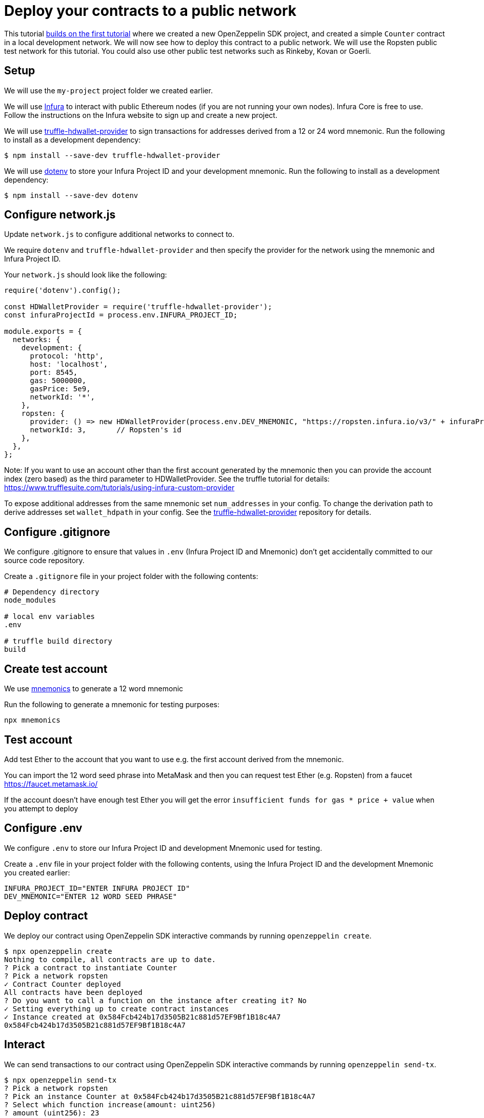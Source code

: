 [[deploy-your-contracts-to-a-public-network]]
= Deploy your contracts to a public network

This tutorial link:first[builds on the first tutorial] where we created a new OpenZeppelin SDK project, and created a simple `Counter` contract in a local development network. 
We will now see how to deploy this contract to a public network.  We will use the Ropsten public test network for this tutorial.  You could also use other public test networks such as Rinkeby, Kovan or Goerli.

[[setup]]
== Setup

We will use the `my-project` project folder we created earlier.

We will use https://infura.io/[Infura] to interact with public Ethereum nodes (if you are not running your own nodes). 
Infura Core is free to use. 
Follow the instructions on the Infura website to sign up and create a new project.  

We will use https://github.com/trufflesuite/truffle/tree/develop/packages/truffle-hdwallet-provider[truffle-hdwallet-provider] to sign transactions for addresses derived from a 12 or 24 word mnemonic.
Run the following to install as a development dependency:

[source,console]
----
$ npm install --save-dev truffle-hdwallet-provider
----

We will use https://github.com/motdotla/dotenv[dotenv] to store your Infura Project ID and your development mnemonic.
Run the following to install as a development dependency:

[source,console]
----
$ npm install --save-dev dotenv
----

[[configure-network-js]]
== Configure network.js

Update `network.js` to configure additional networks to connect to.

We require `dotenv` and `truffle-hdwallet-provider` and then specify the provider for the network using the mnemonic and Infura Project ID.

Your `network.js` should look like the following:

[source,js]
----
require('dotenv').config();

const HDWalletProvider = require('truffle-hdwallet-provider');
const infuraProjectId = process.env.INFURA_PROJECT_ID;

module.exports = {
  networks: {
    development: {
      protocol: 'http',
      host: 'localhost',
      port: 8545,
      gas: 5000000,
      gasPrice: 5e9,
      networkId: '*',
    },
    ropsten: {
      provider: () => new HDWalletProvider(process.env.DEV_MNEMONIC, "https://ropsten.infura.io/v3/" + infuraProjectId),
      networkId: 3,       // Ropsten's id
    },
  },
};
----

Note: If you want to use an account other than the first account generated by the mnemonic then you can provide the account index (zero based) as the third parameter to HDWalletProvider. See the truffle tutorial for details: https://www.trufflesuite.com/tutorials/using-infura-custom-provider

To expose additional addresses from the same mnemonic set `num_addresses` in your config. 
To change the derivation path to derive addresses set `wallet_hdpath` in your config.
See the https://github.com/trufflesuite/truffle/blob/develop/packages/truffle-hdwallet-provider[truffle-hdwallet-provider] repository for details.


[[configure-gitignore]]
== Configure .gitignore

We configure .gitignore to ensure that values in `.env` (Infura Project ID and Mnemonic) don't get accidentally committed to our source code repository.

Create a `.gitignore` file in your project folder with the following contents:

[source,js]
----
# Dependency directory
node_modules

# local env variables
.env

# truffle build directory
build
----

[[test-account]]
== Create test account
We use https://github.com/itinance/mnemonics[mnemonics] to generate a 12 word mnemonic

Run the following to generate a mnemonic for testing purposes:

[source,console]
----
npx mnemonics
----

[[test-account]]
== Test account
Add test Ether to the account that you want to use e.g. the first account derived from the mnemonic.

You can import the 12 word seed phrase into MetaMask and then you can request test Ether (e.g. Ropsten) from a faucet
https://faucet.metamask.io/

If the account doesn’t have enough test Ether you will get the error  `insufficient funds for gas * price + value` when you attempt to deploy

[[configure-dotenv]]
== Configure .env

We configure `.env` to store our Infura Project ID and development Mnemonic used for testing.

Create a `.env` file in your project folder with the following contents, using the Infura Project ID and the development Mnemonic you created earlier:
[source,js]
----
INFURA_PROJECT_ID="ENTER INFURA PROJECT ID"
DEV_MNEMONIC="ENTER 12 WORD SEED PHRASE"
----

[[deploy]]
== Deploy contract

We deploy our contract using OpenZeppelin SDK interactive commands by running `openzeppelin create`.

[source,console]
----
$ npx openzeppelin create
Nothing to compile, all contracts are up to date.
? Pick a contract to instantiate Counter
? Pick a network ropsten
✓ Contract Counter deployed
All contracts have been deployed
? Do you want to call a function on the instance after creating it? No
✓ Setting everything up to create contract instances
✓ Instance created at 0x584Fcb424b17d3505B21c881d57EF9Bf1B18c4A7
0x584Fcb424b17d3505B21c881d57EF9Bf1B18c4A7
----

[[interact]]
== Interact

We can send transactions to our contract using OpenZeppelin SDK interactive commands by running `openzeppelin send-tx`.

[source,console]
----
$ npx openzeppelin send-tx
? Pick a network ropsten
? Pick an instance Counter at 0x584Fcb424b17d3505B21c881d57EF9Bf1B18c4A7
? Select which function increase(amount: uint256)
? amount (uint256): 23
✓ Transaction successful. Transaction hash: 0x5f3449b06aee60146ccb3c63d4bdbc8f03bf9140ce9b23b51defe98e32b81a74
----

We can call functions on our contract using OpenZeppelin SDK interactive commands by running `openzeppelin call`.

[source,console]
----
$ npx openzeppelin call
? Pick a network ropsten
? Pick an instance Counter at 0x584Fcb424b17d3505B21c881d57EF9Bf1B18c4A7
? Select which function value()
✓ Method 'value()' returned: 23
23
----

[[explorer]]
== View your transactions on a blockchain explorer

Search Etherscan using your instance of Counter.  https://ropsten.etherscan.io/

The contract address is displayed during deployment and when interacting. e.g. Instance created at 0x584Fcb424b17d3505B21c881d57EF9Bf1B18c4A7

That’s it! You now know how to deploy an OpenZeppelin SDK contract to a public network and interact with it using OpenZeppelin SDK interactive commands.
